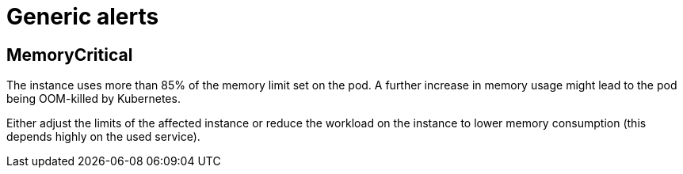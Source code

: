 = Generic alerts

[[memoryCritical]]
== MemoryCritical

The instance uses more than 85% of the memory limit set on the pod.
A further increase in memory usage might lead to the pod being OOM-killed by Kubernetes.

Either adjust the limits of the affected instance or reduce the workload on the instance to lower memory consumption (this depends highly on the used service).
